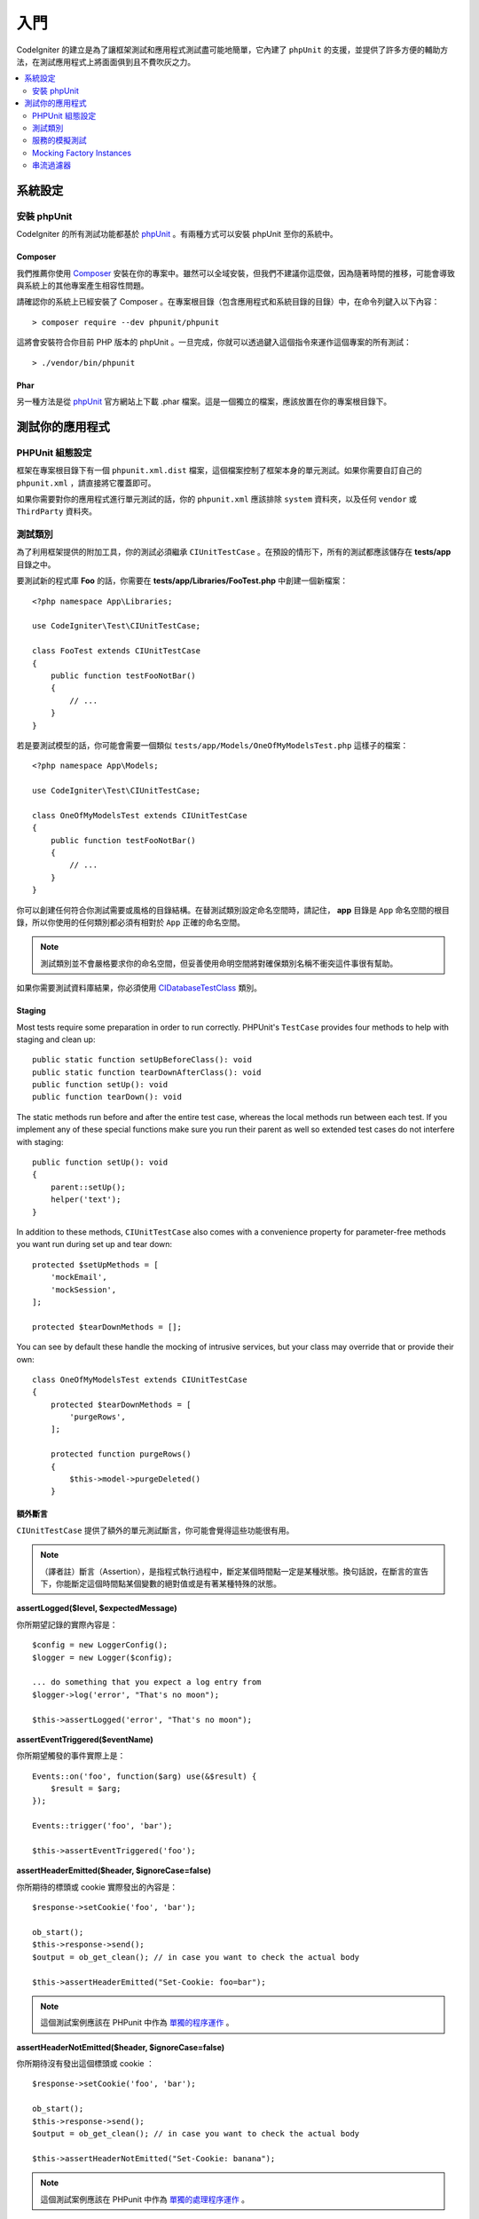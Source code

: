 #########
入門
#########

CodeIgniter 的建立是為了讓框架測試和應用程式測試盡可能地簡單，它內建了 ``phpUnit`` 的支援，並提供了許多方便的輔助方法，在測試應用程式上將面面俱到且不費吹灰之力。

.. contents::
    :local:
    :depth: 2

*************
系統設定
*************

安裝 phpUnit
==================

CodeIgniter 的所有測試功能都基於 `phpUnit <https://phpunit.de/>`__ 。有兩種方式可以安裝 phpUnit 至你的系統中。

Composer
--------

我們推薦你使用 `Composer <https://getcomposer.org/>`__ 安裝在你的專案中。雖然可以全域安裝，但我們不建議你這麼做，因為隨著時間的推移，可能會導致與系統上的其他專案產生相容性問題。

請確認你的系統上已經安裝了 Composer 。在專案根目錄（包含應用程式和系統目錄的目錄）中，在命令列鍵入以下內容：

::

    > composer require --dev phpunit/phpunit

這將會安裝符合你目前 PHP 版本的 phpUnit 。一旦完成，你就可以透過鍵入這個指令來運作這個專案的所有測試：

::

    > ./vendor/bin/phpunit

Phar
----

另一種方法是從 `phpUnit <https://phpunit.de/getting-started/phpunit-7.html>`__ 官方網站上下載 .phar 檔案。這是一個獨立的檔案，應該放置在你的專案根目錄下。

************************
測試你的應用程式
************************

PHPUnit 組態設定
=====================

框架在專案根目錄下有一個 ``phpunit.xml.dist`` 檔案，這個檔案控制了框架本身的單元測試。如果你需要自訂自己的 ``phpunit.xml`` ，請直接將它覆蓋即可。

如果你需要對你的應用程式進行單元測試的話，你的 ``phpunit.xml`` 應該排除 ``system`` 資料夾，以及任何 ``vendor`` 或 ``ThirdParty`` 資料夾。

測試類別
==============

為了利用框架提供的附加工具，你的測試必須繼承 ``CIUnitTestCase`` 。在預設的情形下，所有的測試都應該儲存在 **tests/app** 目錄之中。

要測試新的程式庫 **Foo** 的話，你需要在 **tests/app/Libraries/FooTest.php** 中創建一個新檔案：

::

    <?php namespace App\Libraries;

    use CodeIgniter\Test\CIUnitTestCase;

    class FooTest extends CIUnitTestCase
    {
        public function testFooNotBar()
        {
            // ...
        }
    }

若是要測試模型的話，你可能會需要一個類似 ``tests/app/Models/OneOfMyModelsTest.php`` 這樣子的檔案：

::

    <?php namespace App\Models;

    use CodeIgniter\Test\CIUnitTestCase;

    class OneOfMyModelsTest extends CIUnitTestCase
    {
        public function testFooNotBar()
        {
            // ...
        }
    }

你可以創建任何符合你測試需要或風格的目錄結構。在替測試類別設定命名空間時，請記住， **app** 目錄是 ``App`` 命名空間的根目錄，所以你使用的任何類別都必須有相對於 ``App`` 正確的命名空間。

.. note:: 測試類別並不會嚴格要求你的命名空間，但妥善使用命明空間將對確保類別名稱不衝突這件事很有幫助。

如果你需要測試資料庫結果，你必須使用 `CIDatabaseTestClass <database.html>`_ 類別。

Staging
-------

Most tests require some preparation in order to run correctly. PHPUnit's ``TestCase`` provides four methods
to help with staging and clean up::

    public static function setUpBeforeClass(): void
    public static function tearDownAfterClass(): void
    public function setUp(): void
    public function tearDown(): void

The static methods run before and after the entire test case, whereas the local methods run
between each test. If you implement any of these special functions make sure you run their
parent as well so extended test cases do not interfere with staging::

    public function setUp(): void
    {
        parent::setUp();
        helper('text');
    }

In addition to these methods, ``CIUnitTestCase`` also comes with a convenience property for
parameter-free methods you want run during set up and tear down::

    protected $setUpMethods = [
        'mockEmail',
        'mockSession',
    ];

    protected $tearDownMethods = [];

You can see by default these handle the mocking of intrusive services, but your class may override
that or provide their own::

    class OneOfMyModelsTest extends CIUnitTestCase
    {
        protected $tearDownMethods = [
            'purgeRows',
        ];

        protected function purgeRows()
        {
            $this->model->purgeDeleted()
        }

額外斷言
---------------------

``CIUnitTestCase`` 提供了額外的單元測試斷言，你可能會覺得這些功能很有用。

.. note:: （譯者註）斷言（Assertion），是指程式執行過程中，斷定某個時間點一定是某種狀態。換句話說，在斷言的宣告下，你能斷定這個時間點某個變數的絕對值或是有著某種特殊的狀態。

**assertLogged($level, $expectedMessage)**

你所期望記錄的實際內容是：

::

        $config = new LoggerConfig();
        $logger = new Logger($config);

        ... do something that you expect a log entry from
        $logger->log('error', "That's no moon");

        $this->assertLogged('error', "That's no moon");

**assertEventTriggered($eventName)**

你所期望觸發的事件實際上是：

::

    Events::on('foo', function($arg) use(&$result) {
        $result = $arg;
    });

    Events::trigger('foo', 'bar');

    $this->assertEventTriggered('foo');

**assertHeaderEmitted($header, $ignoreCase=false)**

你所期待的標頭或 cookie 實際發出的內容是：

::

    $response->setCookie('foo', 'bar');

    ob_start();
    $this->response->send();
    $output = ob_get_clean(); // in case you want to check the actual body

    $this->assertHeaderEmitted("Set-Cookie: foo=bar");

.. note:: 這個測試案例應該在 PHPunit 中作為 `單獨的程序運作 <https://phpunit.readthedocs.io/en/7.4/annotations.html#runinseparateprocess>`_ 。

**assertHeaderNotEmitted($header, $ignoreCase=false)**

你所期待沒有發出這個標頭或 cookie ：

::

    $response->setCookie('foo', 'bar');

    ob_start();
    $this->response->send();
    $output = ob_get_clean(); // in case you want to check the actual body

    $this->assertHeaderNotEmitted("Set-Cookie: banana");

.. note:: 這個測試案例應該在 PHPunit 中作為 `單獨的處理程序運作 <https://phpunit.readthedocs.io/en/7.4/annotations.html#runinseparateprocess>`_ 。

**assertCloseEnough($expected, $actual, $message='', $tolerance=1)**

對於延長的執行時間測試來說，判斷你所預期時間與實際時間的相差是否在你規定的公差範圍內：

::

    $timer = new Timer();
    $timer->start('longjohn', strtotime('-11 minutes'));
    $this->assertCloseEnough(11 * 60, $timer->getElapsedTime('longjohn'));

透過上述的設定，可以讓實際時間限制為 660 或 661 秒。

**assertCloseEnoughString($expected, $actual, $message='', $tolerance=1)**

對於延長的執行時間測試來說，將你所預期時間與實際時間的相差，在格式化為字串後，判斷是否在你規定的公差範圍內：

::

    $timer = new Timer();
    $timer->start('longjohn', strtotime('-11 minutes'));
    $this->assertCloseEnoughString(11 * 60, $timer->getElapsedTime('longjohn'));

透過上述的設定，可以讓實際時間限制為 660 或 661 秒。

存取保護或私有屬性
--------------------------------------

測試時，可以使用下述提到的 setter 與 getter 方法，來造訪以及測試類別中的 protected （保護）與  private（私有）方法與屬性。

**getPrivateMethodInvoker($instance, $method)**

你可以從類別外呼叫私有方法，這會回傳一個可以被你呼叫的函數。第一個參數是你所要測試的類別的一個實體，第二個參數是你所要呼叫的方法名稱。

::

    // Create an instance of the class to test
    $obj = new Foo();

    // Get the invoker for the 'privateMethod' method.
	$method = $this->getPrivateMethodInvoker($obj, 'privateMethod');

    // Test the results
	$this->assertEquals('bar', $method('param1', 'param2'));

**getPrivateProperty($instance, $property)**

你可以從一個類別的實體中，檢視一個私有或保護的屬性。第一個參數指的是需要測試的類別的實體，第二個參數是屬性的名稱。

::

    // Create an instance of the class to test
    $obj = new Foo();

    // Test the value
    $this->assertEquals('bar', $this->getPrivateProperty($obj, 'baz'));

**setPrivateProperty($instance, $property, $value)**

在某個類別的實體中，設定一個受保護的值。第一個參數指的是需要測試的類別的實體，第二個參數是待宣告值的屬性的名稱，第三個參數是你所要設定的值：

::

    // Create an instance of the class to test
    $obj = new Foo();

    // Set the value
    $this->setPrivateProperty($obj, 'baz', 'oops!');

    // Do normal testing...

服務的模擬測試
================

你可能會發現，你需要模擬 **app/Config/Services.php** 中某個定義好的服務，以限制你對於程式碼的測試範圍，並同時模擬服務的各種響應。在測試控制器和其他整合測試時更是如此。**服務類別** 提供了 ``injectMock()`` 和 ``reset()`` ，這兩個方法用於簡化這個過程。

**injectMock()**

這個方法允許你宣告服務類別將會回傳的準確實體。你可以使用這個方法來設定服務的屬性，使得它可以以特定的方式執行任務，或者使用測試模擬類別來替換服務。

::

    public function testSomething()
    {
        $curlrequest = $this->getMockBuilder('CodeIgniter\HTTP\CURLRequest')
                            ->setMethods(['request'])
                            ->getMock();
        Services::injectMock('curlrequest', $curlrequest);

        // Do normal testing here....
    }

第一個參數是你所要替換的服務，這個名稱必須與服務類別中函數的名稱完全一致。第二個參數是使用一個實體來替換掉它。

**reset()**

使用這個方法刪除了服務類別中的所有服務模擬類別，它將會恢復到原來的狀態。

.. note:: The ``Email`` and ``Session`` services are mocked by default to prevent intrusive testing behavior. To prevent these from mocking remove their method callback from the class property: ``$setUpMethods = ['mockEmail', 'mockSession'];``

Mocking Factory Instances
=========================

Similar to Services, you may find yourself needing to supply a pre-configured class instance
during testing that will be used with ``Factories``. Use the same ``injectMock()`` and ``reset()``
static methods like **Services**, but they take an additional preceding parameter for the
component name::

    protected function setUp()
    {
        parent::setUp();

        $model = new MockUserModel();
        Factories::injectMock('models', 'App\Models\UserModel', $model);
    }

.. note:: All component Factories are reset by default between each test. Modify your test case's ``$setUpMethods`` if you need instances to persist.

串流過濾器
==============

**CITestStreamFilter** 提供了一些輔助函數作為替代方法。

你可能會需要測試一些難以測試的程式。有時，你需要獲取一個串流，例如 PHP 的 STDOUT 或 STDERR ，這個方法可能會以索幫助。 ``CITestStreamFilter`` 可以輔助你從你自你所選擇的串流獲取輸出。

以下範例將展示在測試案例中的使用方式：

::

    public function setUp()
    {
        CITestStreamFilter::$buffer = '';
        $this->stream_filter = stream_filter_append(STDOUT, 'CITestStreamFilter');
    }

    public function tearDown()
    {
        stream_filter_remove($this->stream_filter);
    }

    public function testSomeOutput()
    {
        CLI::write('first.');
        $expected = "first.\n";
        $this->assertEquals($expected, CITestStreamFilter::$buffer);
    }